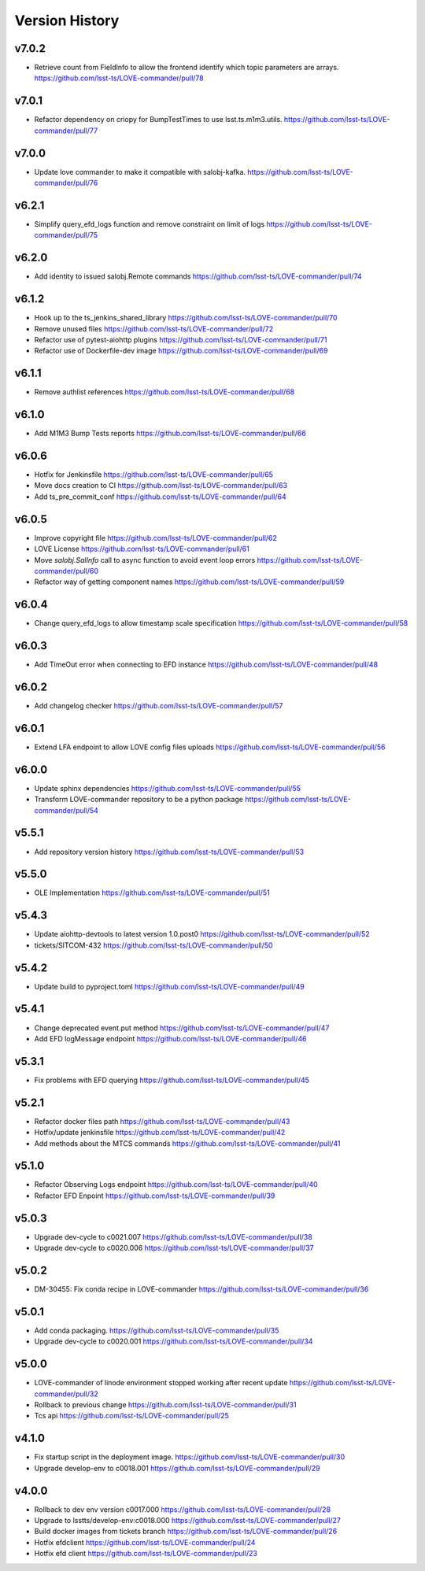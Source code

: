 ===============
Version History
===============

v7.0.2
------

* Retrieve count from FieldInfo to allow the frontend identify which topic parameters are arrays. `<https://github.com/lsst-ts/LOVE-commander/pull/78>`_

v7.0.1
------

* Refactor dependency on criopy for BumpTestTimes to use lsst.ts.m1m3.utils. `<https://github.com/lsst-ts/LOVE-commander/pull/77>`_

v7.0.0
------

* Update love commander to make it compatible with salobj-kafka. `<https://github.com/lsst-ts/LOVE-commander/pull/76>`_

v6.2.1
------

* Simplify query_efd_logs function and remove constraint on limit of logs `<https://github.com/lsst-ts/LOVE-commander/pull/75>`_

v6.2.0
------

* Add identity to issued salobj.Remote commands `<https://github.com/lsst-ts/LOVE-commander/pull/74>`_

v6.1.2
------

* Hook up to the ts_jenkins_shared_library `<https://github.com/lsst-ts/LOVE-commander/pull/70>`_
* Remove unused files `<https://github.com/lsst-ts/LOVE-commander/pull/72>`_
* Refactor use of pytest-aiohttp plugins `<https://github.com/lsst-ts/LOVE-commander/pull/71>`_
* Refactor use of Dockerfile-dev image `<https://github.com/lsst-ts/LOVE-commander/pull/69>`_

v6.1.1
------

* Remove authlist references `<https://github.com/lsst-ts/LOVE-commander/pull/68>`_

v6.1.0
------

* Add M1M3 Bump Tests reports `<https://github.com/lsst-ts/LOVE-commander/pull/66>`_

v6.0.6
------

* Hotfix for Jenkinsfile `<https://github.com/lsst-ts/LOVE-commander/pull/65>`_
* Move docs creation to CI `<https://github.com/lsst-ts/LOVE-commander/pull/63>`_
* Add ts_pre_commit_conf `<https://github.com/lsst-ts/LOVE-commander/pull/64>`_

v6.0.5
------

* Improve copyright file `<https://github.com/lsst-ts/LOVE-commander/pull/62>`_
* LOVE License `<https://github.com/lsst-ts/LOVE-commander/pull/61>`_
* Move `salobj.SalInfo` call to async function to avoid event loop errors `<https://github.com/lsst-ts/LOVE-commander/pull/60>`_
* Refactor way of getting component names `<https://github.com/lsst-ts/LOVE-commander/pull/59>`_

v6.0.4
-------

* Change query_efd_logs to allow timestamp scale specification `<https://github.com/lsst-ts/LOVE-commander/pull/58>`_

v6.0.3
-------

* Add TimeOut error when connecting to EFD instance `<https://github.com/lsst-ts/LOVE-commander/pull/48>`_

v6.0.2
-------

* Add changelog checker `<https://github.com/lsst-ts/LOVE-commander/pull/57>`_


v6.0.1
-------

* Extend LFA endpoint to allow LOVE config files uploads `<https://github.com/lsst-ts/LOVE-commander/pull/56>`_

v6.0.0
-------

* Update sphinx dependencies `<https://github.com/lsst-ts/LOVE-commander/pull/55>`_
* Transform LOVE-commander repository to be a python package `<https://github.com/lsst-ts/LOVE-commander/pull/54>`_

v5.5.1
-------

* Add repository version history `<https://github.com/lsst-ts/LOVE-commander/pull/53>`_

v5.5.0
-------

* OLE Implementation `<https://github.com/lsst-ts/LOVE-commander/pull/51>`_

v5.4.3
-------

* Update aiohttp-devtools to latest version 1.0.post0 `<https://github.com/lsst-ts/LOVE-commander/pull/52>`_
* tickets/SITCOM-432 `<https://github.com/lsst-ts/LOVE-commander/pull/50>`_

v5.4.2
-------

* Update build to pyproject.toml `<https://github.com/lsst-ts/LOVE-commander/pull/49>`_

v5.4.1
-------

* Change deprecated event.put method `<https://github.com/lsst-ts/LOVE-commander/pull/47>`_
* Add EFD logMessage endpoint `<https://github.com/lsst-ts/LOVE-commander/pull/46>`_

v5.3.1
-------

* Fix problems with EFD querying `<https://github.com/lsst-ts/LOVE-commander/pull/45>`_

v5.2.1
-------

* Refactor docker files path `<https://github.com/lsst-ts/LOVE-commander/pull/43>`_
* Hotfix/update jenkinsfile `<https://github.com/lsst-ts/LOVE-commander/pull/42>`_
* Add methods about the MTCS commands `<https://github.com/lsst-ts/LOVE-commander/pull/41>`_

v5.1.0
-------

* Refactor Observing Logs endpoint `<https://github.com/lsst-ts/LOVE-commander/pull/40>`_
* Refactor EFD Enpoint `<https://github.com/lsst-ts/LOVE-commander/pull/39>`_


v5.0.3
-------

* Upgrade dev-cycle to c0021.007 `<https://github.com/lsst-ts/LOVE-commander/pull/38>`_
* Upgrade dev-cycle to c0020.006 `<https://github.com/lsst-ts/LOVE-commander/pull/37>`_

v5.0.2
-------

* DM-30455: Fix conda recipe in LOVE-commander `<https://github.com/lsst-ts/LOVE-commander/pull/36>`_

v5.0.1
-------

* Add conda packaging. `<https://github.com/lsst-ts/LOVE-commander/pull/35>`_
* Upgrade dev-cycle to c0020.001 `<https://github.com/lsst-ts/LOVE-commander/pull/34>`_

v5.0.0
-------

* LOVE-commander of linode environment stopped working after recent update `<https://github.com/lsst-ts/LOVE-commander/pull/32>`_
* Rollback to previous change `<https://github.com/lsst-ts/LOVE-commander/pull/31>`_
* Tcs api `<https://github.com/lsst-ts/LOVE-commander/pull/25>`_

v4.1.0
-------

* Fix startup script in the deployment image. `<https://github.com/lsst-ts/LOVE-commander/pull/30>`_
* Upgrade develop-env to c0018.001 `<https://github.com/lsst-ts/LOVE-commander/pull/29>`_


v4.0.0
-------

* Rollback to dev env version c0017.000 `<https://github.com/lsst-ts/LOVE-commander/pull/28>`_
* Upgrade to lsstts/develop-env:c0018.000 `<https://github.com/lsst-ts/LOVE-commander/pull/27>`_
* Build docker images from tickets branch `<https://github.com/lsst-ts/LOVE-commander/pull/26>`_
* Hotfix efdclient `<https://github.com/lsst-ts/LOVE-commander/pull/24>`_
* Hotfix efd client `<https://github.com/lsst-ts/LOVE-commander/pull/23>`_
